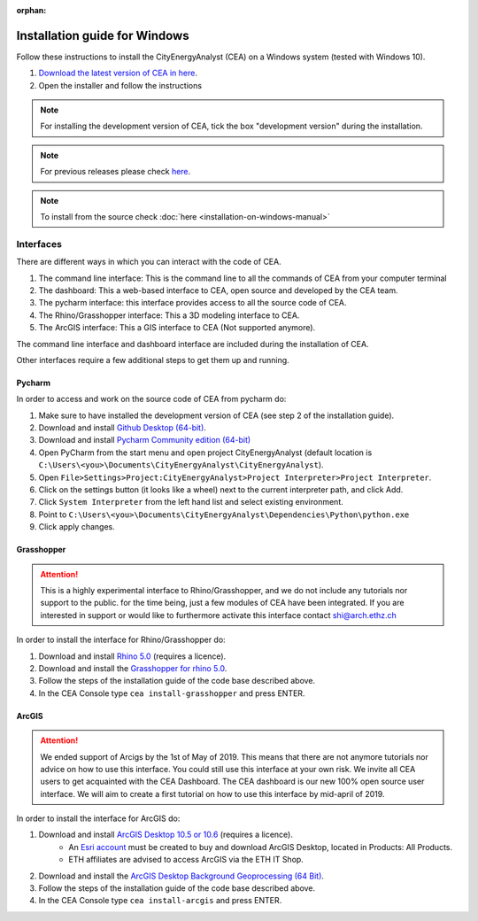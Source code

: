 :orphan:

Installation guide for Windows
==============================

Follow these instructions to install the CityEnergyAnalyst (CEA) on a Windows system (tested with Windows 10).

1. `Download the latest version of CEA in here`_.
2. Open the installer and follow the instructions

.. _`Download the latest version of CEA in here`: https://cityenergyanalyst.com/tryit

.. note:: For installing the development version of CEA, tick the box "development version" during the installation.

.. note:: For previous releases please check `here <https://github.com/architecture-building-systems/CityEnergyAnalyst/releases/>`__.

.. note:: To install from the source check :doc:`here <installation-on-windows-manual>`

Interfaces
~~~~~~~~~~

There are different ways in which you can interact with the code of CEA.

#. The command line interface: This is the command line to all the commands of CEA from your computer terminal
#. The dashboard: This a web-based interface to CEA, open source and developed by the CEA team.
#. The pycharm interface: this interface provides access to all the source code of CEA.
#. The Rhino/Grasshopper interface: This a 3D modeling interface to CEA.
#. The ArcGIS interface: This a GIS interface to CEA (Not supported anymore).

The command line interface and dashboard interface are included during the installation of CEA.

Other interfaces require a few additional steps to get them up and running.

Pycharm
-------

In order to access and work on the source code of CEA from pycharm do:

#. Make sure to have installed the development version of CEA (see step 2 of the installation guide).
#. Download and install `Github Desktop (64-bit) <https://desktop.github.com/>`__.
#. Download and install `Pycharm Community edition (64-bit) <https://www.jetbrains.com/pycharm/download/#section=windows>`__
#. Open PyCharm from the start menu and open project CityEnergyAnalyst
   (default location is ``C:\Users\<you>\Documents\CityEnergyAnalyst\CityEnergyAnalyst``).
#. Open ``File>Settings>Project:CityEnergyAnalyst>Project Interpreter>Project Interpreter``.
#. Click on the settings button (it looks like a wheel) next to the current interpreter path, and click Add.
#. Click ``System Interpreter`` from the left hand list and select existing environment.
#. Point to ``C:\Users\<you>\Documents\CityEnergyAnalyst\Dependencies\Python\python.exe``
#. Click apply changes.

Grasshopper
------------

.. attention:: This is a highly experimental interface to Rhino/Grasshopper, and we do not include any tutorials nor support to the public.
               for the time being, just a few modules of CEA have been integrated. If you are interested in support or would like to furthermore activate this interface
               contact shi@arch.ethz.ch

In order to install the interface for Rhino/Grasshopper do:

#. Download and install `Rhino 5.0 <https://www.rhino3d.com/download>`_ (requires a licence).
#. Download and install the `Grasshopper for rhino 5.0 <https://www.grasshopper3d.com/page/download-1>`_.
#. Follow the steps of the installation guide of the code base described above.
#. In the CEA Console type ``cea install-grasshopper`` and press ENTER.

ArcGIS
-------

.. attention:: We ended support of Arcigs by the 1st of May of 2019. This means that there are not anymore
               tutorials nor advice on how to use this interface. You could still use this interface at your own risk.
               We invite all CEA users to get acquainted with the CEA Dashboard. The CEA dashboard is our new 100% open source user interface.
               We will aim to create a first tutorial on how to use this interface by mid-april of 2019.

In order to install the interface for ArcGIS do:

#. Download and install `ArcGIS Desktop 10.5 or 10.6 <https://desktop.arcgis.com/en/arcmap/latest/get-started/installation-guide/introduction.htm>`_ (requires a licence).
    * An `Esri account <https://www.arcgis.com/home/signin.html>`_ must be created to buy and download ArcGIS Desktop, located in Products: All Products.
    * ETH affiliates are advised to access ArcGIS via the ETH IT Shop.
#. Download and install the `ArcGIS Desktop Background Geoprocessing (64 Bit) <https://desktop.arcgis.com/en/arcmap/latest/analyze/executing-tools/64bit-background.htm>`_.
#. Follow the steps of the installation guide of the code base described above.
#. In the CEA Console type ``cea install-arcgis`` and press ENTER.

